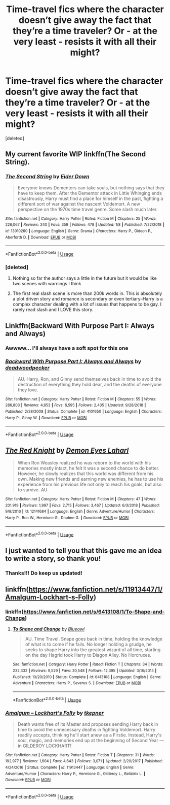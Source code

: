 #+TITLE: Time-travel fics where the character doesn’t give away the fact that they’re a time traveler? Or - at the very least - resists it with all their might?

* Time-travel fics where the character doesn’t give away the fact that they’re a time traveler? Or - at the very least - resists it with all their might?
:PROPERTIES:
:Score: 25
:DateUnix: 1549556978.0
:DateShort: 2019-Feb-07
:END:
[deleted]


** My current favorite WIP linkffn(The Second String).
:PROPERTIES:
:Author: FriendofDobby
:Score: 5
:DateUnix: 1549591693.0
:DateShort: 2019-Feb-08
:END:

*** [[https://www.fanfiction.net/s/13010260/1/][*/The Second String/*]] by [[https://www.fanfiction.net/u/11012110/Eider-Down][/Eider Down/]]

#+begin_quote
  Everyone knows Dementors can take souls, but nothing says that they have to keep them. After the Dementor attack in Little Whinging ends disastrously, Harry must find a place for himself in the past, fighting a different sort of war against the nascent Voldemort. A new perspective on the 1970s time travel genre. Some slash much later.
#+end_quote

^{/Site/:} ^{fanfiction.net} ^{*|*} ^{/Category/:} ^{Harry} ^{Potter} ^{*|*} ^{/Rated/:} ^{Fiction} ^{M} ^{*|*} ^{/Chapters/:} ^{25} ^{*|*} ^{/Words/:} ^{226,067} ^{*|*} ^{/Reviews/:} ^{240} ^{*|*} ^{/Favs/:} ^{359} ^{*|*} ^{/Follows/:} ^{478} ^{*|*} ^{/Updated/:} ^{1/8} ^{*|*} ^{/Published/:} ^{7/22/2018} ^{*|*} ^{/id/:} ^{13010260} ^{*|*} ^{/Language/:} ^{English} ^{*|*} ^{/Genre/:} ^{Drama} ^{*|*} ^{/Characters/:} ^{Harry} ^{P.,} ^{Gideon} ^{P.,} ^{Aberforth} ^{D.} ^{*|*} ^{/Download/:} ^{[[http://www.ff2ebook.com/old/ffn-bot/index.php?id=13010260&source=ff&filetype=epub][EPUB]]} ^{or} ^{[[http://www.ff2ebook.com/old/ffn-bot/index.php?id=13010260&source=ff&filetype=mobi][MOBI]]}

--------------

*FanfictionBot*^{2.0.0-beta} | [[https://github.com/tusing/reddit-ffn-bot/wiki/Usage][Usage]]
:PROPERTIES:
:Author: FanfictionBot
:Score: 2
:DateUnix: 1549591736.0
:DateShort: 2019-Feb-08
:END:


*** [deleted]
:PROPERTIES:
:Score: 1
:DateUnix: 1549855837.0
:DateShort: 2019-Feb-11
:END:

**** Nothing so far the author says a little in the future but it would be like two scenes with warnings I think
:PROPERTIES:
:Author: random6678
:Score: 1
:DateUnix: 1549907567.0
:DateShort: 2019-Feb-11
:END:


**** The first real slash scene is more than 200k words in. This is absolutely a plot driven story and romance is secondary or even tertiary--Harry is a complex character dealing with a lot of issues that happens to be gay. I rarely read slash and I LOVE this story.
:PROPERTIES:
:Author: FriendofDobby
:Score: 1
:DateUnix: 1550187129.0
:DateShort: 2019-Feb-15
:END:


** Linkffn(Backward With Purpose Part I: Always and Always)
:PROPERTIES:
:Author: angeliqu
:Score: 6
:DateUnix: 1549569537.0
:DateShort: 2019-Feb-07
:END:

*** Awwww... I'll always have a soft spot for this one
:PROPERTIES:
:Author: Bifolium
:Score: 4
:DateUnix: 1549601666.0
:DateShort: 2019-Feb-08
:END:


*** [[https://www.fanfiction.net/s/4101650/1/][*/Backward With Purpose Part I: Always and Always/*]] by [[https://www.fanfiction.net/u/386600/deadwoodpecker][/deadwoodpecker/]]

#+begin_quote
  AU. Harry, Ron, and Ginny send themselves back in time to avoid the destruction of everything they hold dear, and the deaths of everyone they love.
#+end_quote

^{/Site/:} ^{fanfiction.net} ^{*|*} ^{/Category/:} ^{Harry} ^{Potter} ^{*|*} ^{/Rated/:} ^{Fiction} ^{M} ^{*|*} ^{/Chapters/:} ^{55} ^{*|*} ^{/Words/:} ^{286,803} ^{*|*} ^{/Reviews/:} ^{4,653} ^{*|*} ^{/Favs/:} ^{6,595} ^{*|*} ^{/Follows/:} ^{2,435} ^{*|*} ^{/Updated/:} ^{9/28/2018} ^{*|*} ^{/Published/:} ^{2/28/2008} ^{*|*} ^{/Status/:} ^{Complete} ^{*|*} ^{/id/:} ^{4101650} ^{*|*} ^{/Language/:} ^{English} ^{*|*} ^{/Characters/:} ^{Harry} ^{P.,} ^{Ginny} ^{W.} ^{*|*} ^{/Download/:} ^{[[http://www.ff2ebook.com/old/ffn-bot/index.php?id=4101650&source=ff&filetype=epub][EPUB]]} ^{or} ^{[[http://www.ff2ebook.com/old/ffn-bot/index.php?id=4101650&source=ff&filetype=mobi][MOBI]]}

--------------

*FanfictionBot*^{2.0.0-beta} | [[https://github.com/tusing/reddit-ffn-bot/wiki/Usage][Usage]]
:PROPERTIES:
:Author: FanfictionBot
:Score: 4
:DateUnix: 1549569609.0
:DateShort: 2019-Feb-07
:END:


** [[https://www.fanfiction.net/s/12141684/1/][*/The Red Knight/*]] by [[https://www.fanfiction.net/u/335892/Demon-Eyes-Laharl][/Demon Eyes Laharl/]]

#+begin_quote
  When Ron Weasley realized he was reborn to the world with his memories mostly intact, he felt it was a second chance to do better. However, he slowly realizes that this world was different from his own. Making new friends and earning new enemies, he has to use his experience from his previous life not only to reach his goals, but also to survive. AU
#+end_quote

^{/Site/:} ^{fanfiction.net} ^{*|*} ^{/Category/:} ^{Harry} ^{Potter} ^{*|*} ^{/Rated/:} ^{Fiction} ^{M} ^{*|*} ^{/Chapters/:} ^{47} ^{*|*} ^{/Words/:} ^{201,919} ^{*|*} ^{/Reviews/:} ^{1,997} ^{*|*} ^{/Favs/:} ^{2,715} ^{*|*} ^{/Follows/:} ^{3,467} ^{*|*} ^{/Updated/:} ^{6/3/2018} ^{*|*} ^{/Published/:} ^{9/9/2016} ^{*|*} ^{/id/:} ^{12141684} ^{*|*} ^{/Language/:} ^{English} ^{*|*} ^{/Genre/:} ^{Adventure/Humor} ^{*|*} ^{/Characters/:} ^{Harry} ^{P.,} ^{Ron} ^{W.,} ^{Hermione} ^{G.,} ^{Daphne} ^{G.} ^{*|*} ^{/Download/:} ^{[[http://www.ff2ebook.com/old/ffn-bot/index.php?id=12141684&source=ff&filetype=epub][EPUB]]} ^{or} ^{[[http://www.ff2ebook.com/old/ffn-bot/index.php?id=12141684&source=ff&filetype=mobi][MOBI]]}

--------------

*FanfictionBot*^{2.0.0-beta} | [[https://github.com/tusing/reddit-ffn-bot/wiki/Usage][Usage]]
:PROPERTIES:
:Author: FanfictionBot
:Score: 2
:DateUnix: 1549557011.0
:DateShort: 2019-Feb-07
:END:


** I just wanted to tell you that this gave me an idea to write a story, so thank you!
:PROPERTIES:
:Author: darsynia
:Score: 1
:DateUnix: 1551011730.0
:DateShort: 2019-Feb-24
:END:

*** Thanks!!! Do keep us updated!
:PROPERTIES:
:Score: 1
:DateUnix: 1551019067.0
:DateShort: 2019-Feb-24
:END:


** linkffn([[https://www.fanfiction.net/s/11913447/1/Amalgum-Lockhart-s-Folly]])
:PROPERTIES:
:Author: Sefera17
:Score: 0
:DateUnix: 1549577706.0
:DateShort: 2019-Feb-08
:END:

*** linkffn([[https://www.fanfiction.net/s/6413108/1/To-Shape-and-Change]])
:PROPERTIES:
:Author: Sefera17
:Score: 2
:DateUnix: 1549577829.0
:DateShort: 2019-Feb-08
:END:

**** [[https://www.fanfiction.net/s/6413108/1/][*/To Shape and Change/*]] by [[https://www.fanfiction.net/u/1201799/Blueowl][/Blueowl/]]

#+begin_quote
  AU. Time Travel. Snape goes back in time, holding the knowledge of what is to come if he fails. No longer holding a grudge, he seeks to shape Harry into the greatest wizard of all time, starting on the day Hagrid took Harry to Diagon Alley. No Horcruxes.
#+end_quote

^{/Site/:} ^{fanfiction.net} ^{*|*} ^{/Category/:} ^{Harry} ^{Potter} ^{*|*} ^{/Rated/:} ^{Fiction} ^{T} ^{*|*} ^{/Chapters/:} ^{34} ^{*|*} ^{/Words/:} ^{232,332} ^{*|*} ^{/Reviews/:} ^{9,529} ^{*|*} ^{/Favs/:} ^{20,548} ^{*|*} ^{/Follows/:} ^{12,395} ^{*|*} ^{/Updated/:} ^{3/16/2014} ^{*|*} ^{/Published/:} ^{10/20/2010} ^{*|*} ^{/Status/:} ^{Complete} ^{*|*} ^{/id/:} ^{6413108} ^{*|*} ^{/Language/:} ^{English} ^{*|*} ^{/Genre/:} ^{Adventure} ^{*|*} ^{/Characters/:} ^{Harry} ^{P.,} ^{Severus} ^{S.} ^{*|*} ^{/Download/:} ^{[[http://www.ff2ebook.com/old/ffn-bot/index.php?id=6413108&source=ff&filetype=epub][EPUB]]} ^{or} ^{[[http://www.ff2ebook.com/old/ffn-bot/index.php?id=6413108&source=ff&filetype=mobi][MOBI]]}

--------------

*FanfictionBot*^{2.0.0-beta} | [[https://github.com/tusing/reddit-ffn-bot/wiki/Usage][Usage]]
:PROPERTIES:
:Author: FanfictionBot
:Score: 2
:DateUnix: 1549577847.0
:DateShort: 2019-Feb-08
:END:


*** [[https://www.fanfiction.net/s/11913447/1/][*/Amalgum -- Lockhart's Folly/*]] by [[https://www.fanfiction.net/u/5362799/tkepner][/tkepner/]]

#+begin_quote
  Death wants free of its Master and proposes sending Harry back in time to avoid the unnecessary deaths in fighting Voldemort. Harry readily accepts, thinking he'll start anew as a Firstie. Instead, Harry's soul, magic, and memories end up at the beginning of Second Year --- in GILDEROY LOCKHART!
#+end_quote

^{/Site/:} ^{fanfiction.net} ^{*|*} ^{/Category/:} ^{Harry} ^{Potter} ^{*|*} ^{/Rated/:} ^{Fiction} ^{T} ^{*|*} ^{/Chapters/:} ^{31} ^{*|*} ^{/Words/:} ^{192,977} ^{*|*} ^{/Reviews/:} ^{1,604} ^{*|*} ^{/Favs/:} ^{4,643} ^{*|*} ^{/Follows/:} ^{3,071} ^{*|*} ^{/Updated/:} ^{2/20/2017} ^{*|*} ^{/Published/:} ^{4/24/2016} ^{*|*} ^{/Status/:} ^{Complete} ^{*|*} ^{/id/:} ^{11913447} ^{*|*} ^{/Language/:} ^{English} ^{*|*} ^{/Genre/:} ^{Adventure/Humor} ^{*|*} ^{/Characters/:} ^{Harry} ^{P.,} ^{Hermione} ^{G.,} ^{Gilderoy} ^{L.,} ^{Bellatrix} ^{L.} ^{*|*} ^{/Download/:} ^{[[http://www.ff2ebook.com/old/ffn-bot/index.php?id=11913447&source=ff&filetype=epub][EPUB]]} ^{or} ^{[[http://www.ff2ebook.com/old/ffn-bot/index.php?id=11913447&source=ff&filetype=mobi][MOBI]]}

--------------

*FanfictionBot*^{2.0.0-beta} | [[https://github.com/tusing/reddit-ffn-bot/wiki/Usage][Usage]]
:PROPERTIES:
:Author: FanfictionBot
:Score: 1
:DateUnix: 1549577718.0
:DateShort: 2019-Feb-08
:END:
